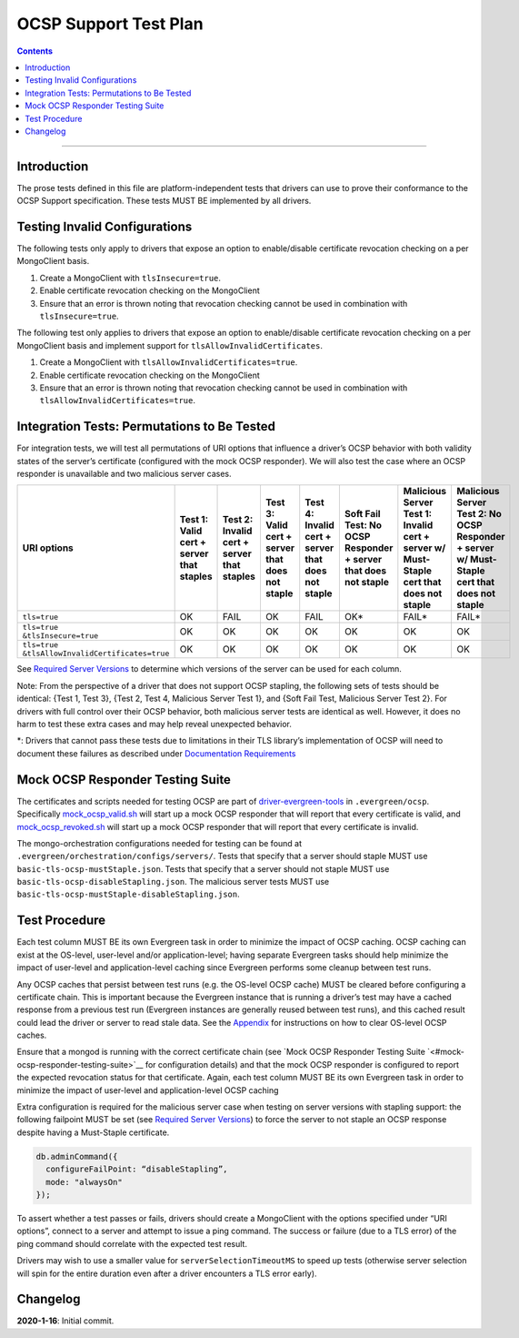 ======================
OCSP Support Test Plan
======================

.. contents::

----------

Introduction
=============

The prose tests defined in this file are platform-independent tests that
drivers can use to prove their conformance to the OCSP Support
specification. These tests MUST BE implemented by all drivers.

Testing Invalid Configurations
==============================

The following tests only apply to drivers that expose an option to
enable/disable certificate revocation checking on a per MongoClient
basis.

1. Create a MongoClient with ``tlsInsecure=true``.

2. Enable certificate revocation checking on the MongoClient

3. Ensure that an error is thrown noting that revocation checking cannot
   be used in combination with ``tlsInsecure=true``.

The following test only applies to drivers that expose an option to
enable/disable certificate revocation checking on a per MongoClient
basis and implement support for ``tlsAllowInvalidCertificates``.

1. Create a MongoClient with ``tlsAllowInvalidCertificates=true``.

2. Enable certificate revocation checking on the MongoClient

3. Ensure that an error is thrown noting that revocation checking cannot
   be used in combination with ``tlsAllowInvalidCertificates=true``.

Integration Tests: Permutations to Be Tested
============================================

For integration tests, we will test all permutations of URI options that
influence a driver’s OCSP behavior with both validity states of the
server’s certificate (configured with the mock OCSP responder). We will
also test the case where an OCSP responder is unavailable and two
malicious server cases.

+----------------------------------------+-----------------------------------------+-------------------------------------------+-------------------------------------------------+---------------------------------------------------+-----------------------------------------------------+-----------------------------------------------------------------------+--------------------------------------------------------------------+
| **URI options**                        | **Test 1\:**                            | **Test 2\:**                              | **Test 3\:**                                    | **Test 4\:**                                      | **Soft Fail Test\:**                                | **Malicious Server Test 1\:**                                         | **Malicious Server Test 2\: No OCSP Responder + server w/ Must-**  |
|                                        | **Valid cert + server that staples**    | **Invalid cert + server that staples**    | **Valid cert + server that does not staple**    | **Invalid cert + server that does not staple**    | **No OCSP Responder + server that does not staple** | **Invalid cert + server w/ Must- Staple cert that does not staple**   | **Staple cert that does not staple**                               |
+========================================+=========================================+===========================================+=================================================+===================================================+=====================================================+=======================================================================+====================================================================+
| ``tls=true``                           | OK                                      | FAIL                                      | OK                                              | FAIL                                              | OK\*                                                | FAIL\*                                                                | FAIL\*                                                             |
+----------------------------------------+-----------------------------------------+-------------------------------------------+-------------------------------------------------+---------------------------------------------------+-----------------------------------------------------+-----------------------------------------------------------------------+--------------------------------------------------------------------+
| | ``tls=true``                         | OK                                      | OK                                        | OK                                              | OK                                                | OK                                                  | OK                                                                    | OK                                                                 |
| | ``&tlsInsecure=true``                |                                         |                                           |                                                 |                                                   |                                                     |                                                                       |                                                                    |
+----------------------------------------+-----------------------------------------+-------------------------------------------+-------------------------------------------------+---------------------------------------------------+-----------------------------------------------------+-----------------------------------------------------------------------+--------------------------------------------------------------------+
| | ``tls=true``                         | OK                                      | OK                                        | OK                                              | OK                                                | OK                                                  | OK                                                                    | OK                                                                 |
| | ``&tlsAllowInvalidCertificates=true``|                                         |                                           |                                                 |                                                   |                                                     |                                                                       |                                                                    |
+----------------------------------------+-----------------------------------------+-------------------------------------------+-------------------------------------------------+---------------------------------------------------+-----------------------------------------------------+-----------------------------------------------------------------------+--------------------------------------------------------------------+

See
`Required Server Versions <../ocsp-support.rst#required-server-versions>`__
to determine which versions of the server can be used for each column.

Note: From the perspective of a driver that does not support OCSP
stapling, the following sets of tests should be identical: {Test 1, Test
3}, {Test 2, Test 4, Malicious Server Test 1}, and {Soft Fail Test,
Malicious Server Test 2}. For drivers with full control over their OCSP behavior, both malicious
server tests are identical as well. However, it does no harm to test these
extra cases and may help reveal unexpected behavior.

\*: Drivers that cannot pass these tests due to limitations in their TLS
library’s implementation of OCSP will need to document these failures as
described under `Documentation
Requirements <../ocsp-support.rst#documentation-requirements>`__

Mock OCSP Responder Testing Suite
==================================

The certificates and scripts needed for testing OCSP are part of
`driver-evergreen-tools <https://github.com/mongodb-labs/drivers-evergreen-tools>`__
in ``.evergreen/ocsp``. Specifically
`mock\_ocsp\_valid.sh <https://github.com/mongodb-labs/drivers-evergreen-tools/blob/master/.evergreen/ocsp/mock_ocsp_valid.sh>`__
will start up a mock OCSP responder that will report that every
certificate is valid, and
`mock\_ocsp\_revoked.sh <hhttps://github.com/mongodb-labs/drivers-evergreen-tools/blob/master/.evergreen/ocsp/mock_ocsp_revoked.sh>`__
will start up a mock OCSP responder that will report that every
certificate is invalid.

The mongo-orchestration configurations needed for testing can be found
at ``.evergreen/orchestration/configs/servers/``. Tests that specify that a
server should staple MUST use ``basic-tls-ocsp-mustStaple.json``. Tests that
specify that a server should not staple MUST use
``basic-tls-ocsp-disableStapling.json``. The malicious server tests MUST use
``basic-tls-ocsp-mustStaple-disableStapling.json``.

Test Procedure
==============

Each test column MUST BE its own Evergreen task in order to minimize the
impact of OCSP caching. OCSP caching can exist at the OS-level,
user-level and/or application-level; having separate Evergreen tasks
should help minimize the impact of user-level and application-level
caching since Evergreen performs some cleanup between test runs.

Any OCSP caches that persist between test runs (e.g. the OS-level OCSP
cache) MUST be cleared before configuring a certificate chain. This is
important because the Evergreen instance that is running a driver’s test
may have a cached response from a previous test run (Evergreen instances
are generally reused between test runs), and this cached result could
lead the driver or server to read stale data. See the
`Appendix <../ocsp-support.rst#os-level-ocsp-cache-manipulation>`__
for instructions on how to clear OS-level OCSP caches.

Ensure that a mongod is running with the correct certificate chain (see
`Mock OCSP Responder Testing
Suite `<#mock-ocsp-responder-testing-suite>`__
for configuration details) and that the mock OCSP responder is configured
to report the expected revocation status for that certificate. Again, each
test column MUST BE its own Evergreen task in order to minimize the impact
of user-level and application-level OCSP caching

Extra configuration is required for the malicious server case when
testing on server versions with stapling support: the following
failpoint MUST be set (see `Required Server
Versions <../ocsp-support.rst#required-server-versions>`__) to force
the server to not staple an OCSP response despite having a Must-Staple
certificate.

.. code:: typescript

  db.adminCommand({
    configureFailPoint: “disableStapling”,
    mode: "alwaysOn"
  });

To assert whether a test passes or fails, drivers should create a
MongoClient with the options specified under “URI options”, connect to a
server and attempt to issue a ping command. The success or failure (due
to a TLS error) of the ping command should correlate with the expected
test result.

Drivers may wish to use a smaller value for ``serverSelectionTimeoutMS`` to
speed up tests (otherwise server selection will spin for the entire
duration even after a driver encounters a TLS error early).

Changelog
==========
**2020-1-16**: Initial commit.
